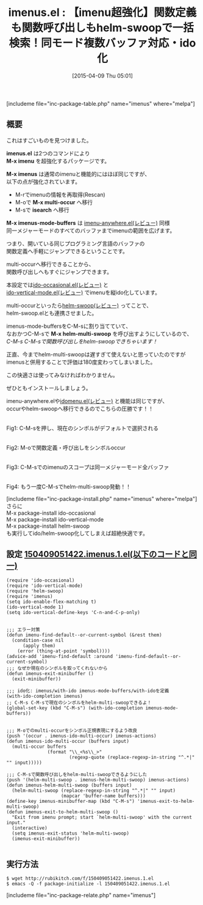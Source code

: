 #+BLOG: rubikitch
#+POSTID: 495
#+BLOG: rubikitch
#+DATE: [2015-04-09 Thu 05:01]
#+PERMALINK: imenus
#+OPTIONS: toc:nil num:nil todo:nil pri:nil tags:nil ^:nil \n:t -:nil
#+ISPAGE: nil
#+DESCRIPTION:imenuをido/helmインターフェースにして、同一メジャーモードの他のファイルにまで探索範囲を広げる。ido-vertical-modeで縦表示。さらにhelm-multi-swoopで一括検索。
# (progn (erase-buffer)(find-file-hook--org2blog/wp-mode))
#+BLOG: rubikitch
#+CATEGORY: タグジャンプ
#+EL_PKG_NAME: imenus
#+TAGS: imenu, helm, ido, るびきちオススメ
#+EL_TITLE0: 【imenu超強化】関数定義も関数呼び出しもhelm-swoopで一括検索！同モード複数バッファ対応・ido化
#+EL_URL: 
#+begin: org2blog
#+TITLE: imenus.el : 【imenu超強化】関数定義も関数呼び出しもhelm-swoopで一括検索！同モード複数バッファ対応・ido化
[includeme file="inc-package-table.php" name="imenus" where="melpa"]

#+end:

** 概要
これはすごいものを見つけました。

*imenus.el* は2つのコマンドにより
*M-x imenu* を超強化するパッケージです。

*M-x imenus* は通常のimenuと機能的にはほぼ同じですが、
以下の点が強化されています。
- M-rでimenuの情報を再取得(Rescan)
- M-oで *M-x multi-occur* へ移行
- M-sで *isearch* へ移行

*M-x imenus-mode-buffers* は [[http://emacs.rubikitch.com/imenu-anywhere/][imenu-anywhere.el(レビュー)]] 同様
同一メジャーモードのすべてのバッファまでimenuの範囲を広げます。

つまり、開いている同じプログラミング言語のバッファの
関数定義へ手軽にジャンプできるということです。

multi-occurへ移行できることから、
関数呼び出しへもすぐにジャンプできます。

本設定では[[http://emacs.rubikitch.com/ido-occasional/][ido-occasional.el(レビュー)]] と
[[http://emacs.rubikitch.com/ido-vertical-mode/][ido-vertical-mode.el(レビュー)]] でimenuを縦ido化しています。

multi-occurといったら[[http://emacs.rubikitch.com/helm-swoop/][helm-swoop(レビュー)]] ってことで、
helm-swoop.elとも連携させました。

imenus-mode-buffersをC-M-sに割り当てていて、
なおかつC-M-sで *M-x helm-multi-swoop* を呼び出すようにしているので、
/C-M-s C-M-sで関数呼び出しをhelm-swoopできちゃいます！/

正直、今までhelm-multi-swoopは遅すぎて使えないと思っていたのですが
imenusと併用することで評価は180度変わってしまいました。

この快適さは使ってみなければわかりません。

ぜひともインストールしましょう。

imenu-anywhere.elや[[http://emacs.rubikitch.com/idomenu/][idomenu.el(レビュー)]] と機能は同じですが、
occurやhelm-swoopへ移行できるのでこちらの圧勝です！！




#+ATTR_HTML: :width 480
[[file:/r/sync/screenshots/20150409061018.png]]
Fig1: C-M-sを押し、現在のシンボルがデフォルトで選択される

#+ATTR_HTML: :width 480
[[file:/r/sync/screenshots/20150409061027.png]]
Fig2: M-oで関数定義・呼び出しをシンボルoccur

#+ATTR_HTML: :width 480
[[file:/r/sync/screenshots/20150409061048.png]]
Fig3: C-M-sでのimenuのスコープは同一メジャーモード全バッファ

# (progn (forward-line 1)(shell-command "screenshot-time.rb org_template" t))

#+ATTR_HTML: :width 480
[[file:/r/sync/screenshots/20150409070320.png]]
Fig4: もう一度C-M-sでhelm-multi-swoop発動！！



[includeme file="inc-package-install.php" name="imenus" where="melpa"]
さらに
M-x package-install ido-occasional
M-x package-install ido-vertical-mode
M-x package-install helm-swoop
も実行してido/helm-swoop化してしまえば超絶快適です。
** 設定 [[http://rubikitch.com/f/150409051422.imenus.1.el][150409051422.imenus.1.el(以下のコードと同一)]]
#+BEGIN: include :file "/r/sync/junk/150409/150409051422.imenus.1.el"
#+BEGIN_SRC fundamental
(require 'ido-occasional)
(require 'ido-vertical-mode)
(require 'helm-swoop)
(require 'imenus)
(setq ido-enable-flex-matching t)
(ido-vertical-mode 1)
(setq ido-vertical-define-keys 'C-n-and-C-p-only)


;;; エラー対策
(defun imenu-find-default--or-current-symbol (&rest them)
  (condition-case nil
      (apply them)
    (error (thing-at-point 'symbol))))
(advice-add 'imenu-find-default :around 'imenu-find-default--or-current-symbol)
;;; なぜか現在のシンボルを取ってくれないから
(defun imenus-exit-minibuffer ()
  (exit-minibuffer))

;;; ido化: imenus/with-ido imenus-mode-buffers/with-idoを定義
(with-ido-completion imenus)
;; C-M-s C-M-sで現在のシンボルをhelm-multi-swoopできるよ！
(global-set-key (kbd "C-M-s") (with-ido-completion imenus-mode-buffers))


;;; M-oでのmulti-occurをシンボル正規表現にするよう改良
(push '(occur . imenus-ido-multi-occur) imenus-actions)
(defun imenus-ido-multi-occur (buffers input)
  (multi-occur buffers
               (format "\\_<%s\\_>"
                       (regexp-quote (replace-regexp-in-string "^.*|" "" input)))))

;;; C-M-sで関数呼び出しをhelm-multi-swoopできるようにした
(push '(helm-multi-swoop . imenus-helm-multi-swoop) imenus-actions)
(defun imenus-helm-multi-swoop (buffers input)
  (helm-multi-swoop (replace-regexp-in-string "^.*|" "" input)
                    (mapcar 'buffer-name buffers)))
(define-key imenus-minibuffer-map (kbd "C-M-s") 'imenus-exit-to-helm-multi-swoop)
(defun imenus-exit-to-helm-multi-swoop ()
  "Exit from imenu prompt; start `helm-multi-swoop' with the current input."
  (interactive)
  (setq imenus-exit-status 'helm-multi-swoop)
  (imenus-exit-minibuffer))

#+END_SRC

#+END:

** 実行方法
#+BEGIN_EXAMPLE
$ wget http://rubikitch.com/f/150409051422.imenus.1.el
$ emacs -Q -f package-initialize -l 150409051422.imenus.1.el
#+END_EXAMPLE

# /r/sync/screenshots/20150409061018.png http://rubikitch.com/wp-content/uploads/2015/04/wpid-201504090610181.png
# /r/sync/screenshots/20150409061027.png http://rubikitch.com/wp-content/uploads/2015/04/wpid-201504090610271.png
# /r/sync/screenshots/20150409061048.png http://rubikitch.com/wp-content/uploads/2015/04/wpid-201504090610481.png
# /r/sync/screenshots/20150409070320.png http://rubikitch.com/wp-content/uploads/2015/04/wpid-201504090703201.png
[includeme file="inc-package-relate.php" name="imenus"]
